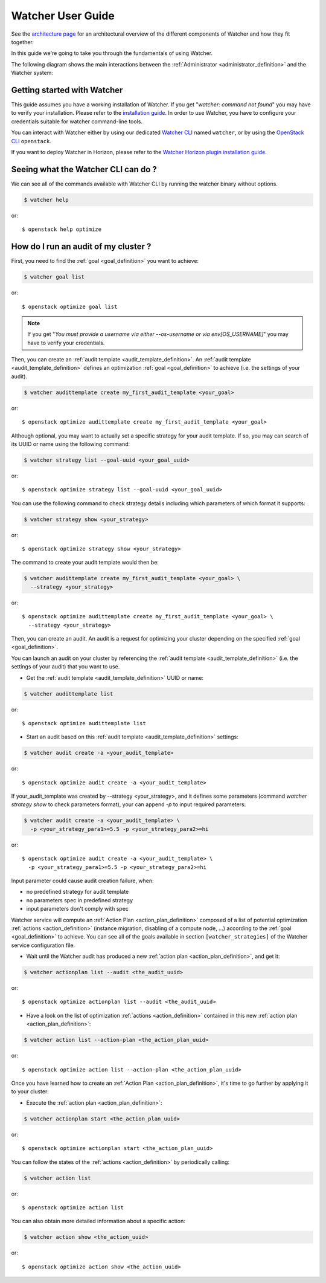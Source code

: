 ..
      Except where otherwise noted, this document is licensed under Creative
      Commons Attribution 3.0 License.  You can view the license at:

          https://creativecommons.org/licenses/by/3.0/

.. _user-guide:

==================
Watcher User Guide
==================

See the
`architecture page <http://docs.openstack.org/developer/watcher/architecture.html>`_
for an architectural overview of the different components of Watcher and how
they fit together.

In this guide we're going to take you through the fundamentals of using
Watcher.

The following diagram shows the main interactions between the
:ref:`Administrator <administrator_definition>` and the Watcher system:

.. image:: ../images/sequence_overview_watcher_usage.png
   :width: 100%


Getting started with Watcher
----------------------------
This guide assumes you have a working installation of Watcher. If you get
"*watcher: command not found*" you may have to verify your installation.
Please refer to the `installation guide`_.
In order to use Watcher, you have to configure your credentials suitable for
watcher command-line tools.

You can interact with Watcher either by using our dedicated `Watcher CLI`_
named ``watcher``, or by using the `OpenStack CLI`_ ``openstack``.

If you want to deploy Watcher in Horizon, please refer to the `Watcher Horizon
plugin installation guide`_.

.. _`installation guide`: http://docs.openstack.org/developer/python-watcherclient
.. _`Watcher Horizon plugin installation guide`: http://docs.openstack.org/developer/watcher-dashboard/deploy/installation.html
.. _`OpenStack CLI`: http://docs.openstack.org/developer/python-openstackclient/man/openstack.html
.. _`Watcher CLI`: http://docs.openstack.org/developer/python-watcherclient/index.html

Seeing what the Watcher CLI can do ?
------------------------------------
We can see all of the commands available with Watcher CLI by running the
watcher binary without options.

.. code:: bash

  $ watcher help

or::

  $ openstack help optimize

How do I run an audit of my cluster ?
-------------------------------------

First, you need to find the :ref:`goal <goal_definition>` you want to achieve:

.. code:: bash

  $ watcher goal list

or::

  $ openstack optimize goal list

.. note::

    If you get "*You must provide a username via either --os-username or via
    env[OS_USERNAME]*" you may have to verify your credentials.

Then, you can create an :ref:`audit template <audit_template_definition>`.
An :ref:`audit template <audit_template_definition>` defines an optimization
:ref:`goal <goal_definition>` to achieve (i.e. the settings of your audit).

.. code:: bash

  $ watcher audittemplate create my_first_audit_template <your_goal>

or::

  $ openstack optimize audittemplate create my_first_audit_template <your_goal>

Although optional, you may want to actually set a specific strategy for your
audit template. If so, you may can search of its UUID or name using the
following command:

.. code:: bash

  $ watcher strategy list --goal-uuid <your_goal_uuid>

or::

  $ openstack optimize strategy list --goal-uuid <your_goal_uuid>

You can use the following command to check strategy details including which
parameters of which format it supports:

.. code:: bash

  $ watcher strategy show <your_strategy>

or::

  $ openstack optimize strategy show <your_strategy>

The command to create your audit template would then be:

.. code:: bash

  $ watcher audittemplate create my_first_audit_template <your_goal> \
    --strategy <your_strategy>

or::

  $ openstack optimize audittemplate create my_first_audit_template <your_goal> \
    --strategy <your_strategy>

Then, you can create an audit. An audit is a request for optimizing your
cluster depending on the specified :ref:`goal <goal_definition>`.

You can launch an audit on your cluster by referencing the
:ref:`audit template <audit_template_definition>` (i.e. the settings of your
audit) that you want to use.

- Get the :ref:`audit template <audit_template_definition>` UUID or name:

.. code:: bash

  $ watcher audittemplate list

or::

  $ openstack optimize audittemplate list

- Start an audit based on this :ref:`audit template
  <audit_template_definition>` settings:

.. code:: bash

  $ watcher audit create -a <your_audit_template>

or::

  $ openstack optimize audit create -a <your_audit_template>

If your_audit_template was created by --strategy <your_strategy>, and it
defines some parameters (command `watcher strategy show` to check parameters
format), your can append `-p` to input required parameters:

.. code:: bash

  $ watcher audit create -a <your_audit_template> \
    -p <your_strategy_para1>=5.5 -p <your_strategy_para2>=hi

or::

  $ openstack optimize audit create -a <your_audit_template> \
    -p <your_strategy_para1>=5.5 -p <your_strategy_para2>=hi

Input parameter could cause audit creation failure, when:

- no predefined strategy for audit template
- no parameters spec in predefined strategy
- input parameters don't comply with spec

Watcher service will compute an :ref:`Action Plan <action_plan_definition>`
composed of a list of potential optimization :ref:`actions <action_definition>`
(instance migration, disabling of a compute node, ...) according to the
:ref:`goal <goal_definition>` to achieve. You can see all of the goals
available in section ``[watcher_strategies]`` of the Watcher service
configuration file.

- Wait until the Watcher audit has produced a new :ref:`action plan
  <action_plan_definition>`, and get it:

.. code:: bash

  $ watcher actionplan list --audit <the_audit_uuid>

or::

  $ openstack optimize actionplan list --audit <the_audit_uuid>

- Have a look on the list of optimization :ref:`actions <action_definition>`
  contained in this new :ref:`action plan <action_plan_definition>`:

.. code:: bash

  $ watcher action list --action-plan <the_action_plan_uuid>

or::

  $ openstack optimize action list --action-plan <the_action_plan_uuid>

Once you have learned how to create an :ref:`Action Plan
<action_plan_definition>`, it's time to go further by applying it to your
cluster:

- Execute the :ref:`action plan <action_plan_definition>`:

.. code:: bash

  $ watcher actionplan start <the_action_plan_uuid>

or::

  $ openstack optimize actionplan start <the_action_plan_uuid>

You can follow the states of the :ref:`actions <action_definition>` by
periodically calling:

.. code:: bash

  $ watcher action list

or::

  $ openstack optimize action list

You can also obtain more detailed information about a specific action:

.. code:: bash

  $ watcher action show <the_action_uuid>

or::

  $ openstack optimize action show <the_action_uuid>

